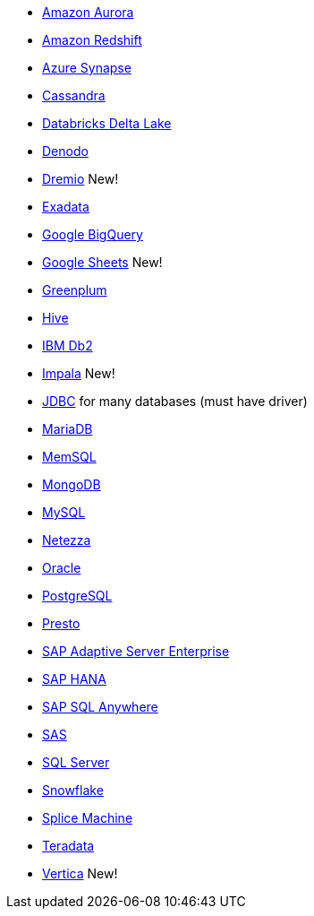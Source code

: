 * xref:dataflow-amazon-aurora.adoc[Amazon Aurora]
* xref:dataflow-amazon-redshift.adoc[Amazon Redshift]
* xref:dataflow-azure-synapse.adoc[Azure Synapse]
* xref:dataflow-cassandra.adoc[Cassandra]
* xref:dataflow-databricks-delta-lake.adoc[Databricks Delta Lake]
* xref:dataflow-denodo.adoc[Denodo]
* xref:dataflow-dremio.adoc[Dremio] [.label.label-new]#New!#
* xref:dataflow-exadata.adoc[Exadata]
* xref:dataflow-google-bigquery.adoc[Google BigQuery]
* xref:dataflow-google-sheets.adoc[Google Sheets] [.label.label-new]#New!#
* xref:dataflow-greenplum.adoc[Greenplum]
* xref:dataflow-hive.adoc[Hive]
* xref:dataflow-ibm-db2.adoc[IBM Db2]
* xref:dataflow-impala.adoc[Impala] [.label.label-new]#New!#
* xref:dataflow-jdbc.adoc[JDBC] for many databases (must have driver)
* xref:dataflow-mariadb.adoc[MariaDB]
* xref:dataflow-memsql.adoc[MemSQL]
* xref:dataflow-mongodb.adoc[MongoDB]
* xref:dataflow-mysql.adoc[MySQL]
* xref:dataflow-netezza.adoc[Netezza]
* xref:dataflow-oracle.adoc[Oracle]
* xref:dataflow-postgresql.adoc[PostgreSQL]
* xref:dataflow-presto.adoc[Presto]
* xref:dataflow-sap-adaptive-server-enterprise.adoc[SAP Adaptive Server Enterprise]
* xref:dataflow-sap-hana.adoc[SAP HANA]
* xref:dataflow-sap-sql-anywhere.adoc[SAP SQL Anywhere]
* xref:dataflow-sas.adoc[SAS]
* xref:dataflow-sql-server.adoc[SQL Server]
* xref:dataflow-snowflake.adoc[Snowflake]
* xref:dataflow-splice-machine.adoc[Splice Machine]
* xref:dataflow-teradata.adoc[Teradata]
* xref:dataflow-vertica.adoc[Vertica] [.label.label-new]#New!#
